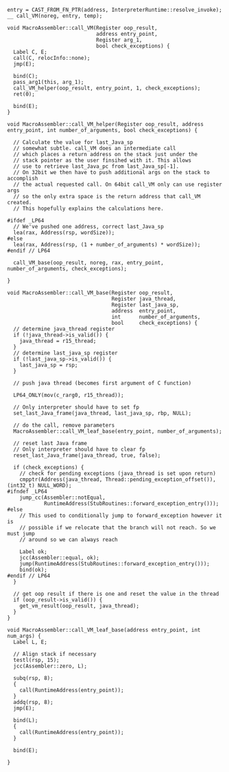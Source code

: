 #+BEGIN_SRC c++
entry = CAST_FROM_FN_PTR(address, InterpreterRuntime::resolve_invoke);
__ call_VM(noreg, entry, temp);

void MacroAssembler::call_VM(Register oop_result,
                             address entry_point,
                             Register arg_1,
                             bool check_exceptions) {
  Label C, E;
  call(C, relocInfo::none);
  jmp(E);

  bind(C);
  pass_arg1(this, arg_1);
  call_VM_helper(oop_result, entry_point, 1, check_exceptions);
  ret(0);

  bind(E);
}

void MacroAssembler::call_VM_helper(Register oop_result, address entry_point, int number_of_arguments, bool check_exceptions) {

  // Calculate the value for last_Java_sp
  // somewhat subtle. call_VM does an intermediate call
  // which places a return address on the stack just under the
  // stack pointer as the user finsihed with it. This allows
  // use to retrieve last_Java_pc from last_Java_sp[-1].
  // On 32bit we then have to push additional args on the stack to accomplish
  // the actual requested call. On 64bit call_VM only can use register args
  // so the only extra space is the return address that call_VM created.
  // This hopefully explains the calculations here.

#ifdef _LP64
  // We've pushed one address, correct last_Java_sp
  lea(rax, Address(rsp, wordSize));
#else
  lea(rax, Address(rsp, (1 + number_of_arguments) * wordSize));
#endif // LP64

  call_VM_base(oop_result, noreg, rax, entry_point, number_of_arguments, check_exceptions);

}

void MacroAssembler::call_VM_base(Register oop_result,
                                  Register java_thread,
                                  Register last_java_sp,
                                  address  entry_point,
                                  int      number_of_arguments,
                                  bool     check_exceptions) {
  // determine java_thread register
  if (!java_thread->is_valid()) {
    java_thread = r15_thread;
  }
  // determine last_java_sp register
  if (!last_java_sp->is_valid()) {
    last_java_sp = rsp;
  }

  // push java thread (becomes first argument of C function)

  LP64_ONLY(mov(c_rarg0, r15_thread));

  // Only interpreter should have to set fp
  set_last_Java_frame(java_thread, last_java_sp, rbp, NULL);

  // do the call, remove parameters
  MacroAssembler::call_VM_leaf_base(entry_point, number_of_arguments);

  // reset last Java frame
  // Only interpreter should have to clear fp
  reset_last_Java_frame(java_thread, true, false);

  if (check_exceptions) {
    // check for pending exceptions (java_thread is set upon return)
    cmpptr(Address(java_thread, Thread::pending_exception_offset()), (int32_t) NULL_WORD);
#ifndef _LP64
    jump_cc(Assembler::notEqual,
            RuntimeAddress(StubRoutines::forward_exception_entry()));
#else
    // This used to conditionally jump to forward_exception however it is
    // possible if we relocate that the branch will not reach. So we must jump
    // around so we can always reach

    Label ok;
    jcc(Assembler::equal, ok);
    jump(RuntimeAddress(StubRoutines::forward_exception_entry()));
    bind(ok);
#endif // LP64
  }

  // get oop result if there is one and reset the value in the thread
  if (oop_result->is_valid()) {
    get_vm_result(oop_result, java_thread);
  }
}

void MacroAssembler::call_VM_leaf_base(address entry_point, int num_args) {
  Label L, E;

  // Align stack if necessary
  testl(rsp, 15);
  jcc(Assembler::zero, L);

  subq(rsp, 8);
  {
    call(RuntimeAddress(entry_point));
  }
  addq(rsp, 8);
  jmp(E);

  bind(L);
  {
    call(RuntimeAddress(entry_point));
  }

  bind(E);

}

#+END_SRC